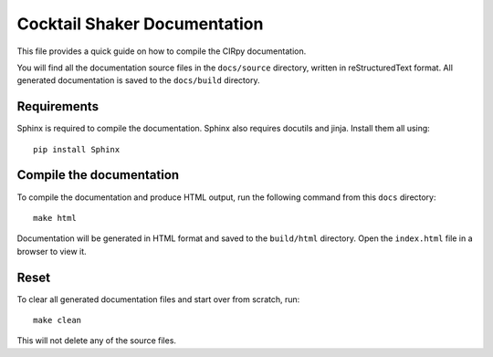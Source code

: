 Cocktail Shaker Documentation
=============================

This file provides a quick guide on how to compile the CIRpy documentation.

You will find all the documentation source files in the ``docs/source`` directory, written in reStructuredText format.
All generated documentation is saved to the ``docs/build`` directory.

Requirements
------------

Sphinx is required to compile the documentation. Sphinx also requires docutils and jinja. Install them all using::

    pip install Sphinx

Compile the documentation
-------------------------

To compile the documentation and produce HTML output, run the following command from this ``docs`` directory::

    make html

Documentation will be generated in HTML format and saved to the ``build/html`` directory. Open the ``index.html`` file
in a browser to view it.

Reset
-----

To clear all generated documentation files and start over from scratch, run::

    make clean

This will not delete any of the source files.
